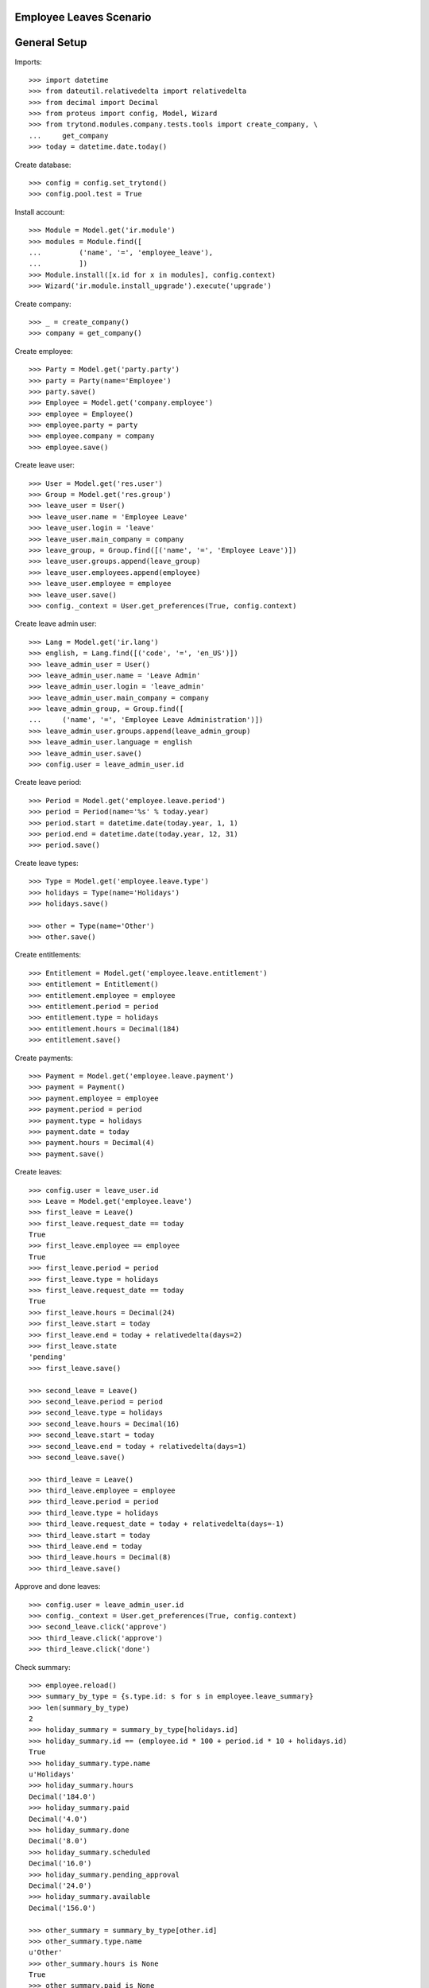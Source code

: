 ========================
Employee Leaves Scenario
========================

=============
General Setup
=============

Imports::

    >>> import datetime
    >>> from dateutil.relativedelta import relativedelta
    >>> from decimal import Decimal
    >>> from proteus import config, Model, Wizard
    >>> from trytond.modules.company.tests.tools import create_company, \
    ...     get_company
    >>> today = datetime.date.today()

Create database::

    >>> config = config.set_trytond()
    >>> config.pool.test = True

Install account::

    >>> Module = Model.get('ir.module')
    >>> modules = Module.find([
    ...         ('name', '=', 'employee_leave'),
    ...         ])
    >>> Module.install([x.id for x in modules], config.context)
    >>> Wizard('ir.module.install_upgrade').execute('upgrade')

Create company::

    >>> _ = create_company()
    >>> company = get_company()

Create employee::

    >>> Party = Model.get('party.party')
    >>> party = Party(name='Employee')
    >>> party.save()
    >>> Employee = Model.get('company.employee')
    >>> employee = Employee()
    >>> employee.party = party
    >>> employee.company = company
    >>> employee.save()

Create leave user::

    >>> User = Model.get('res.user')
    >>> Group = Model.get('res.group')
    >>> leave_user = User()
    >>> leave_user.name = 'Employee Leave'
    >>> leave_user.login = 'leave'
    >>> leave_user.main_company = company
    >>> leave_group, = Group.find([('name', '=', 'Employee Leave')])
    >>> leave_user.groups.append(leave_group)
    >>> leave_user.employees.append(employee)
    >>> leave_user.employee = employee
    >>> leave_user.save()
    >>> config._context = User.get_preferences(True, config.context)

Create leave admin user::

    >>> Lang = Model.get('ir.lang')
    >>> english, = Lang.find([('code', '=', 'en_US')])
    >>> leave_admin_user = User()
    >>> leave_admin_user.name = 'Leave Admin'
    >>> leave_admin_user.login = 'leave_admin'
    >>> leave_admin_user.main_company = company
    >>> leave_admin_group, = Group.find([
    ...     ('name', '=', 'Employee Leave Administration')])
    >>> leave_admin_user.groups.append(leave_admin_group)
    >>> leave_admin_user.language = english
    >>> leave_admin_user.save()
    >>> config.user = leave_admin_user.id

Create leave period::

    >>> Period = Model.get('employee.leave.period')
    >>> period = Period(name='%s' % today.year)
    >>> period.start = datetime.date(today.year, 1, 1)
    >>> period.end = datetime.date(today.year, 12, 31)
    >>> period.save()

Create leave types::

    >>> Type = Model.get('employee.leave.type')
    >>> holidays = Type(name='Holidays')
    >>> holidays.save()

    >>> other = Type(name='Other')
    >>> other.save()

Create entitlements::

    >>> Entitlement = Model.get('employee.leave.entitlement')
    >>> entitlement = Entitlement()
    >>> entitlement.employee = employee
    >>> entitlement.period = period
    >>> entitlement.type = holidays
    >>> entitlement.hours = Decimal(184)
    >>> entitlement.save()

Create payments::

    >>> Payment = Model.get('employee.leave.payment')
    >>> payment = Payment()
    >>> payment.employee = employee
    >>> payment.period = period
    >>> payment.type = holidays
    >>> payment.date = today
    >>> payment.hours = Decimal(4)
    >>> payment.save()

Create leaves::

    >>> config.user = leave_user.id
    >>> Leave = Model.get('employee.leave')
    >>> first_leave = Leave()
    >>> first_leave.request_date == today
    True
    >>> first_leave.employee == employee
    True
    >>> first_leave.period = period
    >>> first_leave.type = holidays
    >>> first_leave.request_date == today
    True
    >>> first_leave.hours = Decimal(24)
    >>> first_leave.start = today
    >>> first_leave.end = today + relativedelta(days=2)
    >>> first_leave.state
    'pending'
    >>> first_leave.save()

    >>> second_leave = Leave()
    >>> second_leave.period = period
    >>> second_leave.type = holidays
    >>> second_leave.hours = Decimal(16)
    >>> second_leave.start = today
    >>> second_leave.end = today + relativedelta(days=1)
    >>> second_leave.save()

    >>> third_leave = Leave()
    >>> third_leave.employee = employee
    >>> third_leave.period = period
    >>> third_leave.type = holidays
    >>> third_leave.request_date = today + relativedelta(days=-1)
    >>> third_leave.start = today
    >>> third_leave.end = today
    >>> third_leave.hours = Decimal(8)
    >>> third_leave.save()

Approve and done leaves::

    >>> config.user = leave_admin_user.id
    >>> config._context = User.get_preferences(True, config.context)
    >>> second_leave.click('approve')
    >>> third_leave.click('approve')
    >>> third_leave.click('done')

Check summary::

    >>> employee.reload()
    >>> summary_by_type = {s.type.id: s for s in employee.leave_summary}
    >>> len(summary_by_type)
    2
    >>> holiday_summary = summary_by_type[holidays.id]
    >>> holiday_summary.id == (employee.id * 100 + period.id * 10 + holidays.id)
    True
    >>> holiday_summary.type.name
    u'Holidays'
    >>> holiday_summary.hours
    Decimal('184.0')
    >>> holiday_summary.paid
    Decimal('4.0')
    >>> holiday_summary.done
    Decimal('8.0')
    >>> holiday_summary.scheduled
    Decimal('16.0')
    >>> holiday_summary.pending_approval
    Decimal('24.0')
    >>> holiday_summary.available
    Decimal('156.0')

    >>> other_summary = summary_by_type[other.id]
    >>> other_summary.type.name
    u'Other'
    >>> other_summary.hours is None
    True
    >>> other_summary.paid is None
    True
    >>> other_summary.done is None
    True
    >>> other_summary.scheduled is None
    True
    >>> other_summary.pending_approval is None
    True
    >>> other_summary.available is None
    True

Leave of 4 hours per week during 30 weeks (120 hours in 210 days)::

    >>> little_long_leave = Leave()
    >>> little_long_leave.employee = employee
    >>> little_long_leave.period = period
    >>> little_long_leave.type = holidays
    >>> little_long_leave.start = today + relativedelta(days=30)
    >>> little_long_leave.end = today + relativedelta(days=240)
    >>> little_long_leave.hours = Decimal(120)
    >>> little_long_leave.save()
    >>> little_long_leave.click('approve')

Check new available hours of holidays::

    >>> employee.reload()
    >>> summary_by_type = {s.type.id: s for s in employee.leave_summary}
    >>> summary_by_type[holidays.id].available
    Decimal('36.0')

Ask for more leaves than available::

    >>> unavailable_leave = Leave()
    >>> unavailable_leave.employee = employee
    >>> unavailable_leave.period = period
    >>> unavailable_leave.type = holidays
    >>> unavailable_leave.start = datetime.date(2015, 8, 1)
    >>> unavailable_leave.end = datetime.date(2015, 8, 5)
    >>> unavailable_leave.hours = Decimal(40)
    >>> unavailable_leave.save()
    >>> unavailable_leave.click('approve')  # doctest: +IGNORE_EXCEPTION_DETAIL
    Traceback (most recent call last):
        ...
    UserWarning: ('UserWarning', ('leave_exceds_5', u'The leave "Holidays, 08/01/2015, 40" exceeds the available hours (36.0h) for employee "Employee" and entitlement type "Holidays" on period "2015".', ''))

